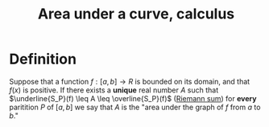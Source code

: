 :PROPERTIES:
:ID:       074AFC4F-2D85-44BC-8119-3D9DD64DB2DD
:END:
#+title:Area under a curve, calculus

* Definition

Suppose that a function $f : [a, b] \to R$ is bounded on its domain, and that $f(x)$ is positive. If there exists a *unique* real number $A$
such that $\underline{S_P}(f) \leq A \leq \overline{S_P}(f)$ ([[id:1D38A88D-5F45-4CC7-95C3-87650E1A83AC][Riemann sum]]) for *every* paritition
$P$ of $[a, b]$ we say that $A$ is the "area under the graph of $f$ from $a$ to $b$."
